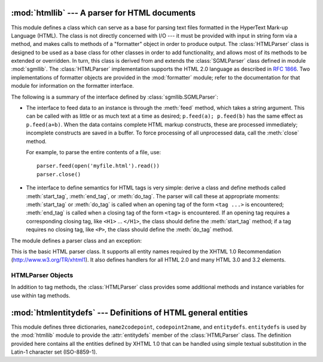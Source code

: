 
:mod:`htmllib` --- A parser for HTML documents
==============================================

.. module:: htmllib
   :synopsis: A parser for HTML documents.


.. index::
   single: HTML
   single: hypertext

.. index::
   module: sgmllib
   module: formatter
   single: SGMLParser (in module sgmllib)

This module defines a class which can serve as a base for parsing text files
formatted in the HyperText Mark-up Language (HTML).  The class is not directly
concerned with I/O --- it must be provided with input in string form via a
method, and makes calls to methods of a "formatter" object in order to produce
output.  The :class:`HTMLParser` class is designed to be used as a base class
for other classes in order to add functionality, and allows most of its methods
to be extended or overridden.  In turn, this class is derived from and extends
the :class:`SGMLParser` class defined in module :mod:`sgmllib`.  The
:class:`HTMLParser` implementation supports the HTML 2.0 language as described
in :rfc:`1866`.  Two implementations of formatter objects are provided in the
:mod:`formatter` module; refer to the documentation for that module for
information on the formatter interface.

The following is a summary of the interface defined by
:class:`sgmllib.SGMLParser`:

* The interface to feed data to an instance is through the :meth:`feed` method,
  which takes a string argument.  This can be called with as little or as much
  text at a time as desired; ``p.feed(a); p.feed(b)`` has the same effect as
  ``p.feed(a+b)``.  When the data contains complete HTML markup constructs, these
  are processed immediately; incomplete constructs are saved in a buffer.  To
  force processing of all unprocessed data, call the :meth:`close` method.

  For example, to parse the entire contents of a file, use::

     parser.feed(open('myfile.html').read())
     parser.close()

* The interface to define semantics for HTML tags is very simple: derive a class
  and define methods called :meth:`start_tag`, :meth:`end_tag`, or :meth:`do_tag`.
  The parser will call these at appropriate moments: :meth:`start_tag` or
  :meth:`do_tag` is called when an opening tag of the form ``<tag ...>`` is
  encountered; :meth:`end_tag` is called when a closing tag of the form ``<tag>``
  is encountered.  If an opening tag requires a corresponding closing tag, like
  ``<H1>`` ... ``</H1>``, the class should define the :meth:`start_tag` method; if
  a tag requires no closing tag, like ``<P>``, the class should define the
  :meth:`do_tag` method.

The module defines a parser class and an exception:


.. class:: HTMLParser(formatter)

   This is the basic HTML parser class.  It supports all entity names required by
   the XHTML 1.0 Recommendation (`<http://www.w3.org/TR/xhtml1>`_).   It also
   defines handlers for all HTML 2.0 and many HTML 3.0 and 3.2 elements.


.. exception:: HTMLParseError

   Exception raised by the :class:`HTMLParser` class when it encounters an error
   while parsing.

   .. versionadded:: 2.4


.. seealso::

   Module :mod:`formatter`
      Interface definition for transforming an abstract flow of formatting events into
      specific output events on writer objects.

   Module :mod:`HTMLParser`
      Alternate HTML parser that offers a slightly lower-level view of the input, but
      is designed to work with XHTML, and does not implement some of the SGML syntax
      not used in "HTML as deployed" and which isn't legal for XHTML.

   Module :mod:`htmlentitydefs`
      Definition of replacement text for XHTML 1.0  entities.

   Module :mod:`sgmllib`
      Base class for :class:`HTMLParser`.


.. _html-parser-objects:

HTMLParser Objects
------------------

In addition to tag methods, the :class:`HTMLParser` class provides some
additional methods and instance variables for use within tag methods.


.. attribute:: XXX Class.formatter

   This is the formatter instance associated with the parser.


.. attribute:: XXX Class.nofill

   Boolean flag which should be true when whitespace should not be collapsed, or
   false when it should be.  In general, this should only be true when character
   data is to be treated as "preformatted" text, as within a ``<PRE>`` element.
   The default value is false.  This affects the operation of :meth:`handle_data`
   and :meth:`save_end`.


.. method:: XXX Class.anchor_bgn(href, name, type)

   This method is called at the start of an anchor region.  The arguments
   correspond to the attributes of the ``<A>`` tag with the same names.  The
   default implementation maintains a list of hyperlinks (defined by the ``HREF``
   attribute for ``<A>`` tags) within the document.  The list of hyperlinks is
   available as the data attribute :attr:`anchorlist`.


.. method:: XXX Class.anchor_end()

   This method is called at the end of an anchor region.  The default
   implementation adds a textual footnote marker using an index into the list of
   hyperlinks created by :meth:`anchor_bgn`.


.. method:: XXX Class.handle_image(source, alt[, ismap[, align[, width[, height]]]])

   This method is called to handle images.  The default implementation simply
   passes the *alt* value to the :meth:`handle_data` method.


.. method:: XXX Class.save_bgn()

   Begins saving character data in a buffer instead of sending it to the formatter
   object.  Retrieve the stored data via :meth:`save_end`. Use of the
   :meth:`save_bgn` / :meth:`save_end` pair may not be nested.


.. method:: XXX Class.save_end()

   Ends buffering character data and returns all data saved since the preceding
   call to :meth:`save_bgn`.  If the :attr:`nofill` flag is false, whitespace is
   collapsed to single spaces.  A call to this method without a preceding call to
   :meth:`save_bgn` will raise a :exc:`TypeError` exception.


:mod:`htmlentitydefs` --- Definitions of HTML general entities
==============================================================

.. module:: htmlentitydefs
   :synopsis: Definitions of HTML general entities.
.. sectionauthor:: Fred L. Drake, Jr. <fdrake@acm.org>


This module defines three dictionaries, ``name2codepoint``, ``codepoint2name``,
and ``entitydefs``. ``entitydefs`` is used by the :mod:`htmllib` module to
provide the :attr:`entitydefs` member of the :class:`HTMLParser` class.  The
definition provided here contains all the entities defined by XHTML 1.0  that
can be handled using simple textual substitution in the Latin-1 character set
(ISO-8859-1).


.. data:: entitydefs

   A dictionary mapping XHTML 1.0 entity definitions to their replacement text in
   ISO Latin-1.


.. data:: name2codepoint

   A dictionary that maps HTML entity names to the Unicode codepoints.

   .. versionadded:: 2.3


.. data:: codepoint2name

   A dictionary that maps Unicode codepoints to HTML entity names.

   .. versionadded:: 2.3

